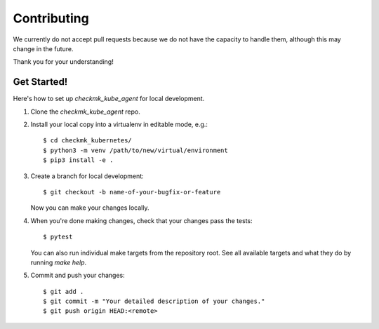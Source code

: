 .. highlight:: shell

============
Contributing
============

We currently do not accept pull requests because we do not have the capacity to
handle them, although this may change in the future.

Thank you for your understanding!

Get Started!
------------

Here's how to set up `checkmk_kube_agent` for local development.

1. Clone the `checkmk_kube_agent` repo.
2. Install your local copy into a virtualenv in editable mode, e.g.::

    $ cd checkmk_kubernetes/
    $ python3 -m venv /path/to/new/virtual/environment
    $ pip3 install -e .

3. Create a branch for local development::

    $ git checkout -b name-of-your-bugfix-or-feature

   Now you can make your changes locally.

4. When you're done making changes, check that your changes pass the tests::

    $ pytest

   You can also run individual make targets from the repository root. See all
   available targets and what they do by running `make help`.

5. Commit and push your changes::

    $ git add .
    $ git commit -m "Your detailed description of your changes."
    $ git push origin HEAD:<remote>
